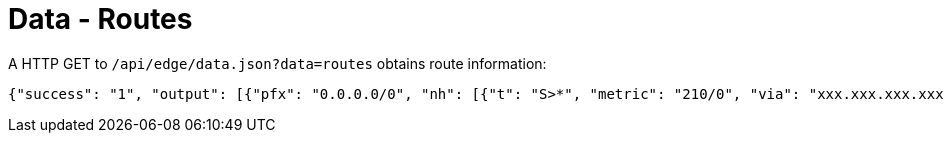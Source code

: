 = Data - Routes

A HTTP GET to `/api/edge/data.json?data=routes` obtains route information:

[source,json]
----
{"success": "1", "output": [{"pfx": "0.0.0.0/0", "nh": [{"t": "S>*", "metric": "210/0", "via": "xxx.xxx.xxx.xxx", "intf": "eth0"}]}, {"pfx": "xxx.xxx.xxx.xxx/21", "nh": [{"t": "C>*", "intf": "eth0"}]}, {"pfx": "127.0.0.0/8", "nh": [{"t": "C>*", "intf": "lo"}]}, {"pfx": "192.168.0.0/24", "nh": [{"t": "C>*", "intf": "eth1"}]}]}
----